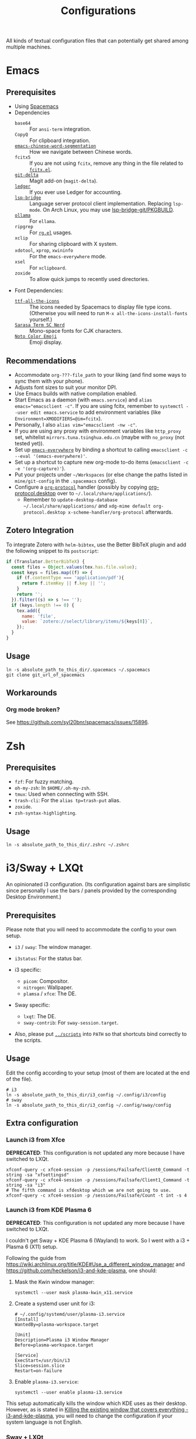 #+title: Configurations

All kinds of textual configuration files that can potentially get shared among multiple machines.

* Emacs

** Prerequisites

- Using [[https://develop.spacemacs.org/][Spacemacs]]
- Dependencies
  - ~base64~ :: For ~ansi-term~ integration.
  - ~CopyQ~ :: For clipboard integration.
  - [[https://github.com/kanglmf/emacs-chinese-word-segmentation][~emacs-chinese-word-segmentation~]] :: How we navigate between Chinese words.
  - ~fcitx5~ :: If you are not using ~fcitx~, remove any thing in the file related to [[https://github.com/cute-jumper/fcitx.el][~fcitx.el~]].
  - [[https://dandavison.github.io/delta/installation.html][~git-delta~]] :: Magit add-on (~magit-delta~).
  - [[https://ledger-cli.org/docs.html][~ledger~]] :: If you ever use Ledger for accounting.
  - [[https://github.com/manateelazycat/lsp-bridge][~lsp-bridge~]] :: Language server protocol client implementation. Replacing ~lsp-mode~.
    On Arch Linux, you may use [[file:~/Workspaces/sys-jumble/pkgbuilds/emacs-lsp-bridge-git/PKGBUILD][lsp-bridge-git/PKGBUILD]].
  - [[https://ollama.ai/][~ollama~]] :: For ~ellama~.
  - ~ripgrep~ :: For [[https://github.com/dajva/rg.el][~rg.el~]] usages.
  - ~xclip~ :: For sharing clipboard with X system.
  - ~xdotool~, ~xprop~, ~xwininfo~ :: For the ~emacs-everywhere~ mode.
  - ~xsel~ :: For ~xclipboard~.
  - ~zoxide~ :: To allow quick jumps to recently used directories.
- Font Dependencies:
  - [[https://aur.archlinux.org/packages/ttf-all-the-icons][~ttf-all-the-icons~]] :: The icons needed by Spacemacs to display file type icons.
    (Otherwise you will need to run ~M-x all-the-icons-install-fonts~ yourself.)
  - [[https://github.com/laishulu/Sarasa-Term-SC-Nerd][~Sarasa Term SC Nerd~]] :: Mono-space fonts for CJK characters.
  - [[https://github.com/googlefonts/noto-emoji][~Noto Color Emoji~]] :: Emoji display.

** Recommendations

- Accommodate ~org-???-file_path~ to your liking (and find some ways to sync them with your phone).
- Adjusts font sizes to suit your monitor DPI.
- Use Emacs builds with native compilation enabled.
- Start Emacs as a daemon (with ~emacs.service~) and ~alias emacs="emacsclient -c"~​.
  If you are using fcitx, remember to ~systemctl --user edit emacs.service~ to add environment variables
  (like ~Environment=XMODIFIERS=@im=fcitx~).
- Personally, I also ~alias vim="emacsclient -nw -c"~.
- If you are using any proxy with environment variables like ~http_proxy~ set,
  whitelist ~mirrors.tuna.tsinghua.edu.cn~ (maybe with ~no_proxy~ (not tested yet)).
- Set up [[https://github.com/tecosaur/emacs-everywhere][~emacs-everywhere~]] by binding a shortcut to calling ~emacsclient -c --eval '(emacs-everywhere)'~.
- Set up a shortcut to capture new org-mode to-do items (~emacsclient -c -e '(org-capture)'~).
- Put your projects under ~~/Workspaces~ (or else change the paths listed in ~mine/git-config~ in the ~.spacemacs~ config).
- Configure a [[https://orgmode.org/worg/org-contrib/org-protocol.html][~org-protocol~]] handler
  (possibly by copying [[file:org-protocol.desktop][org-protocol.desktop]] over to ~~/.local/share/applications/~).
  - Remember to =update-desktop-database ~/.local/share/applications/= and
    =xdg-mime default org-protocol.desktop x-scheme-handler/org-protocol= afterwards.

** Zotero Integration

To integrate Zotero with ~helm-bibtex~, use the Better BibTeX plugin and add the following snippet to its ~postscript~:

#+begin_src js
  if (Translator.BetterBibTeX) {
    const files = Object.values(tex.has.file.value);
    const keys = files.map((f) => {
      if (f.contentType === 'application/pdf'){
        return f.itemKey || f.key || '';
      }
      return '';
    }).filter((s) => s !== '');
    if (keys.length !== 0) {
      tex.add({
        name: 'file',
        value: `zotero://select/library/items/${keys[0]}`,
      });
    }
  }
#+end_src

** Usage

#+begin_src shell
  ln -s absolute_path_to_this_dir/.spacemacs ~/.spacemacs
  git clone git_url_of_spacemacs
#+end_src

** Workarounds

*** Org mode broken?

See https://github.com/syl20bnr/spacemacs/issues/15896.

* Zsh

** Prerequisites

- ~fzf~: For fuzzy matching.
- ~oh-my-zsh~: In ~$HOME/.oh-my-zsh~.
- ~tmux~: Used when connecting with SSH.
- ~trash-cli~: For the ~alias tp=trash-put~ alias.
- ~zoxide~.
- ~zsh-syntax-highlighting~.

** Usage

#+begin_src shell
  ln -s absolute_path_to_this_dir/.zshrc ~/.zshrc
#+end_src

* i3/Sway + LXQt

An opinionated i3 configuration.
(Its configuration against bars are simplistic
since personally I use the bars / panels provided by the corresponding Desktop Environment.)

** Prerequisites

Please note that you will need to accommodate the config to your own setup.

- ~i3~ / ~sway~: The window manager.
- ~i3status~: For the status bar.

- i3 specific:
  - ~picom~: Compositor.
  - ~nitrogen~: Wallpaper.
  - ~plamsa~ / ~xfce~: The DE.

- Sway specific:
  - ~lxqt~: The DE.
  - ~sway-contrib~: For ~sway-session.target~.

- Also, please put [[file:~/Workspaces/sys-jumble/scripts/][~../scripts~]] into ~PATH~ so that shortcuts bind correctly to the scripts.

** Usage

Edit the config according to your setup (most of them are located at the end of the file).

#+begin_src shell
  # i3
  ln -s absolute_path_to_this_dir/i3_config ~/.config/i3/config
  # sway
  ln -s absolute_path_to_this_dir/i3_config ~/.config/sway/config
#+end_src

** Extra configuration

*** Launch i3 from Xfce

**DEPRECATED**: This configuration is not updated any more because I have switched to LXQt.

#+begin_src shell
  xfconf-query -c xfce4-session -p /sessions/Failsafe/Client0_Command -t string -sa "xfsettingsd"
  xfconf-query -c xfce4-session -p /sessions/Failsafe/Client1_Command -t string -sa "i3"
  # The fifth command is xfdesktop which we are not going to use.
  xfconf-query -c xfce4-session -p /sessions/Failsafe/Count -t int -s 4
#+end_src

*** Launch i3 from KDE Plasma 6

**DEPRECATED**: This configuration is not updated any more because I have switched to LXQt.

I couldn't get Sway + KDE Plasma 6 (Wayland) to work. So I went with a i3 + Plasma 6 (X11) setup.

Following the guide from https://wiki.archlinux.org/title/KDE#Use_a_different_window_manager and https://github.com/heckelson/i3-and-kde-plasma,
one should:

1. Mask the Kwin window manager:

   #+begin_src shell
     systemctl --user mask plasma-kwin_x11.service
   #+end_src

2. Create a systemd user unit for i3:

   #+begin_src text
     # ~/.config/systemd/user/plasma-i3.service
     [Install]
     WantedBy=plasma-workspace.target

     [Unit]
     Description=Plasma i3 Window Manager
     Before=plasma-workspace.target

     [Service]
     ExecStart=/usr/bin/i3
     Slice=session.slice
     Restart=on-failure
   #+end_src

3. Enable ~plasma-i3.service~:

   #+begin_src shell
     systemctl --user enable plasma-i3.service
   #+end_src

This setup automatically kills the window which KDE uses as their desktop.
However, as is stated in [[https://github.com/heckelson/i3-and-kde-plasma?tab=readme-ov-file#killing-the-existing-window-that-covers-everything][Killing the existing window that covers everything - i3-and-kde-plasma]],
you will need to change the configuration if your system language is not English.

*** Sway + LXQt

1. Ensure you have LXQt 2.0 or above.

2. Grab necesary files from [[https://github.com/stefonarch/LXQt-Wayland-files/][stefonarch/LXQt-Wayland-files]] (or use [[file:../pkgbuilds/lxqt-wayland-config/PKGBUILD]]).

** Remove gtk window border

Getting a pixel-perfect scroll-bar is a luxury these days...
(See also [[https://artemis.sh/2023/10/12/scrollbars.html][Scrollbars are becoming a problem]] ([[https://news.ycombinator.com/item?id=37864867][HN discussion]]).)
And by "pixel-perfect" I mean that, for a window adjacent to screen edges,
their scroll-bars should lie exactly next to the screen edge,
with no annoying extra pixels demanding your exquisite cursor positioning.

Anyway, to do so, you will need to remove all the borders that add to the offset of the scrollbars.
See [[https://askubuntu.com/questions/61280/how-to-remove-the-resize-grip-in-gtk3-windows][How to remove the resize grip in gtk3 windows?]] and [[https://www.reddit.com/r/awesomewm/comments/u3237d/how_can_i_get_rid_of_these_borders_on_gkt_apps/][How can I get rid of these borders on gkt apps?]] for extra instructions on gtk2.

For gtk3, add the following CSS to your ~$HOME/.config/gtk-3.0/gtk.css~ file:

#+begin_src css
  .window-frame {
    box-shadow: 0 0 0 0;
    margin: 0;
  }
  window decoration {
    margin: 0;
    padding: 0;
    border: none;
  }
  ,* {
    -GtkWindow-resize-grip-default: false;
  }
#+end_src

For gtk4, see [[https://gitlab.com/sulincix/xnocsd][Xnocsd]]. In short, add the following to ~$HOME/.config/gtk-4.0/gtk.css~ file:

#+begin_src css
  headerbar,
  csd,
  csd-solid,
  window,
  decoration {
    box-shadow: none;
    padding: 0px;
    margin: 0px;
    border-radius: 0px;
    border: none;
  }
#+end_src

* Firefox ~userChrome.css~

See [[https://www.userchrome.org/][https://www.userchrome.org/]] for steps to use ~userChrome.css~ in Firefox.
Sym-link [[file:firefox-userChrome.css][firefox-userChrome.css]] to =<profile-directory>/chrome/userChrome.css= to use the customization.
Remember to configure Tree Style Tab according to the comments in [[file:firefox-userChrome.css][firefox-userChrome.css]].
